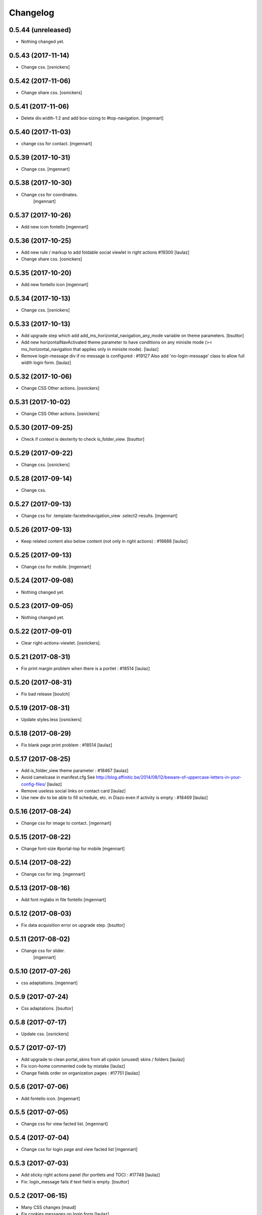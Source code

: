 Changelog
=========

0.5.44 (unreleased)
-------------------

- Nothing changed yet.


0.5.43 (2017-11-14)
-------------------

- Change css.
  [osnickers]


0.5.42 (2017-11-06)
-------------------

- Change share css.
  [osnickers]


0.5.41 (2017-11-06)
-------------------

- Delete div.width-1\:2 and add box-sizing to #top-navigation.
  [mgennart]


0.5.40 (2017-11-03)
-------------------

- change css for contact.
  [mgennart]


0.5.39 (2017-10-31)
-------------------

- Change css.
  [mgennart]


0.5.38 (2017-10-30)
-------------------

- Change css for coordinates.
   [mgennart]

0.5.37 (2017-10-26)
-------------------

- Add new icon fontello
  [mgennart]


0.5.36 (2017-10-25)
-------------------

- Add new rule / markup to add foldable social viewlet in right actions #19300
  [laulaz]

- Change share css.
  [osnickers]

0.5.35 (2017-10-20)
-------------------

- Add new fontello icon
  [mgennart]

0.5.34 (2017-10-13)
-------------------

- Change css.
  [osnickers]


0.5.33 (2017-10-13)
-------------------

- Add upgrade step which add add_ms_horizontal_navigation_any_mode variable
  on theme parameters.
  [bsuttor]

- Add new horizontalNavActivated theme parameter to have conditions on any
  minisite mode (>< ms_horizontal_navigation that applies only in minisite
  mode).
  [laulaz]

- Remove login-message div if no message is configured : #19127
  Also add 'no-login-message' class to allow full width login form.
  [laulaz]


0.5.32 (2017-10-06)
-------------------

- Change CSS Other actions.
  [osnickers]


0.5.31 (2017-10-02)
-------------------

- Change CSS Other actions.
  [osnickers]


0.5.30 (2017-09-25)
-------------------

- Check if context is dexterity to check is_folder_view.
  [bsuttor]


0.5.29 (2017-09-22)
-------------------

- Change css.
  [osnickers]


0.5.28 (2017-09-14)
-------------------

- Change css.


0.5.27 (2017-09-13)
-------------------

- Change css for .template-facetednavigation_view .select2-results.
  [mgennart]


0.5.26 (2017-09-13)
-------------------

- Keep related content also below content (not only in right actions) : #18688
  [laulaz]


0.5.25 (2017-09-13)
-------------------

- Change css for mobile.
  [mgennart]


0.5.24 (2017-09-08)
-------------------

- Nothing changed yet.


0.5.23 (2017-09-05)
-------------------

- Nothing changed yet.


0.5.22 (2017-09-01)
-------------------

- Clear right-actions-viewlet.
  [osnickers].


0.5.21 (2017-08-31)
-------------------

- Fix print margin problem when there is a portlet : #18514
  [laulaz]


0.5.20 (2017-08-31)
-------------------

- Fix bad release
  [boulch]


0.5.19 (2017-08-31)
-------------------

- Update styles.less
  [osnickers]


0.5.18 (2017-08-29)
-------------------

- Fix blank page print problem : #18514
  [laulaz]


0.5.17 (2017-08-25)
-------------------

- Add is_folder_view theme parameter : #18467
  [laulaz]

- Avoid camelcase in manifest.cfg
  See http://blog.affinitic.be/2014/08/12/beware-of-uppercase-letters-in-your-config-files/
  [laulaz]

- Remove useless social links on contact card
  [laulaz]

- Use new div to be able to fill schedule, etc. in Diazo even if activity is
  empty : #18469
  [laulaz]


0.5.16 (2017-08-24)
-------------------

- Change css for image to contact.
  [mgennart]


0.5.15 (2017-08-22)
-------------------

- Change font-size #portal-top for mobile
  [mgennart]


0.5.14 (2017-08-22)
-------------------

- Change css for img.
  [mgennart]


0.5.13 (2017-08-16)
-------------------

- Add font mglabs in file fontello
  [mgennart]


0.5.12 (2017-08-03)
-------------------

- Fix data acquisition error on upgrade step.
  [bsuttor]


0.5.11 (2017-08-02)
-------------------

- Change css for slider.
   [mgennart]


0.5.10 (2017-07-26)
-------------------

- css adaptations.
  [mgennart]

0.5.9 (2017-07-24)
------------------

- Css adaptations.
  [bsuttor]


0.5.8 (2017-07-17)
------------------

- Update css.
  [osnickers]


0.5.7 (2017-07-17)
------------------

- Add upgrade to clean portal_skins from all cpskin (unused) skins / folders
  [laulaz]

- Fix icon-home commented code by mistake
  [laulaz]

- Change fields order on organization pages : #17751
  [laulaz]


0.5.6 (2017-07-06)
------------------

- Add fontello icon.
  [mgennart]


0.5.5 (2017-07-05)
------------------

- Change css for view facted list.
  [mgennart]

0.5.4 (2017-07-04)
------------------

- Change css for login page and view facted list
  [mgennart]


0.5.3 (2017-07-03)
------------------

- Add sticky right actions panel (for portlets and TOC) : #17748
  [laulaz]

- Fix: login_message fails if text field is empty.
  [bsuttor]


0.5.2 (2017-06-15)
------------------

- Many CSS changes
  [maud]

- Fix cookies messages on login form
  [laulaz]

- Fix LESS upgrade to keep CSS order even if reinstalled (which is the case
  during auto upgrade-portals) : #17714
  [laulaz]


0.5.1 (2017-05-31)
------------------

- Handle ploneCustom.css migration to LESS for both DTML method and File
  [laulaz]


0.5 (2017-05-29)
----------------

- Add dependency on cpskin.core (at install) to access banner_activation view
  [laulaz]

- Theme parameters harmonization
  [laulaz]

- Avoid explicit dependency to cpskin.minisite via a Diazo parameter. Use
  local method instead (with check on cpskin.minisite availability)
  [laulaz]

- Fix LESS files sort order in portal_less
  [laulaz]

- Setup initial LESS related code, files and migration from ploneCustom.css
  [laulaz]


0.4.14 (2017-05-10)
-------------------

- Duplicate CSS rules for now to handle #slider -> #slider-a-la-une and
  #carousel -> #carousel-a-la-une ids at the same time (#16991)
  [laulaz]


0.4.13 (2017-02-16)
-------------------

- Set version of profile.
  [bsuttor]


0.4.12 (2016-08-10)
-------------------

- If you add a document named 'login-message' on navigation root, its content will be visible on login form.
  [bsuttor]


0.4.11 (2016-06-13)
-------------------

- Add is_homepage and environment theme parameters
  [laulaz]

- Add is_homepage and environment views.
  [bsuttor]


0.4.10 (2016-04-19)
-------------------

- Remove rules that already exists in diazotheme.frameworks
  [laulaz]


0.4.9 (2016-01-12)
------------------

- Add css for collective.cookiecuttr integration.
  [bsuttor]


0.4.8 (2015-08-07)
------------------

- Remove .section-notheme #portal-breadcrumbs {display: none;}. Indeed, this code is now imported into homepage template directly.
  [bsuttor]

0.4.7 (2015-06-22)
------------------

- Nothing changed yet.


0.4.6 (2015-06-11)
------------------

- Nothing changed yet.


0.4.5 (2015-03-19)
------------------

- Fix randomly broken html (no head, ...)
  See details in http://trac.imio.be/trac/ticket/10615


0.4.4 (2015-02-19)
------------------

- Move Language selector to the top bar (#10069)
- Remove more elements from printed output


0.4.3 (2014-11-18)
------------------

- Change header position
- Minor improvements
- CSS cleanup


0.4.2 (2014-11-12)
------------------

- CSS changes


0.4.1 (2014-11-12)
------------------

- Fix natural orders (affinitic #6062)
- Change Diazo rules for more adaptability (affinitic #6062)


0.4 (2014-10-22)
----------------

- Add method to get current theme (affinitic #6038)
- Add CSS files taken out custom
- Minor fixes


0.3 (2014-10-07)
----------------

- Remove MenuTools viewlet (affinitic #6023)
- Use default Plone favicon mechanism (affinitic #5959)
- Use natural order for portal actions (affinitic #5972)
- Move social bookmarks icons to top (affinitic #5979)
- Remove Subject tags from Collection criteria and sort (affinitic #5899)
- Cleanup Diazo rules


0.2 (2014-08-21)
----------------

- Handle specific minisite layout for header, banner, breadcrumbs and footer
  (affinitic #5865)
- Show menutools viewlets on mobile (affinitic #5846)


0.1 (2014-07-02)
----------------

- Initial release
